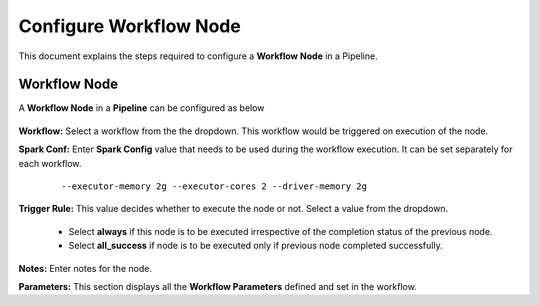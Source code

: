 Configure Workflow Node
=====================

This document explains the steps required to configure a **Workflow Node** in a Pipeline.

Workflow Node
-------------

A **Workflow Node** in a **Pipeline** can be configured as below 

.. figure:: ../../_assets/tutorials/pipeline/pipeline-tutorials-configwfnode.png
   :alt: Pipeline Tutorials
   :width: 60%

**Workflow:** Select a workflow from the the dropdown. This workflow would be triggered on execution of the node.

**Spark Conf:** Enter **Spark Config** value that needs to be used during the workflow execution. It can be set separately for each workflow. 

	::

		--executor-memory 2g --executor-cores 2 --driver-memory 2g

**Trigger Rule:** This value decides whether to execute the node or not. Select a value from the dropdown. 

	- Select **always** if this node is to be executed irrespective of the completion status of the previous node. 
	- Select **all_success** if node is to be executed only if previous node completed successfully.

**Notes:** Enter notes for the node.

**Parameters:** This section displays all the **Workflow Parameters** defined and set in the workflow.
